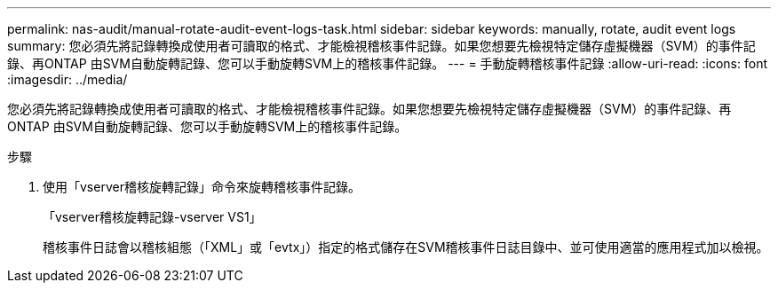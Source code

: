 ---
permalink: nas-audit/manual-rotate-audit-event-logs-task.html 
sidebar: sidebar 
keywords: manually, rotate, audit event logs 
summary: 您必須先將記錄轉換成使用者可讀取的格式、才能檢視稽核事件記錄。如果您想要先檢視特定儲存虛擬機器（SVM）的事件記錄、再ONTAP 由SVM自動旋轉記錄、您可以手動旋轉SVM上的稽核事件記錄。 
---
= 手動旋轉稽核事件記錄
:allow-uri-read: 
:icons: font
:imagesdir: ../media/


[role="lead"]
您必須先將記錄轉換成使用者可讀取的格式、才能檢視稽核事件記錄。如果您想要先檢視特定儲存虛擬機器（SVM）的事件記錄、再ONTAP 由SVM自動旋轉記錄、您可以手動旋轉SVM上的稽核事件記錄。

.步驟
. 使用「vserver稽核旋轉記錄」命令來旋轉稽核事件記錄。
+
「vserver稽核旋轉記錄-vserver VS1」

+
稽核事件日誌會以稽核組態（「XML」或「evtx」）指定的格式儲存在SVM稽核事件日誌目錄中、並可使用適當的應用程式加以檢視。


